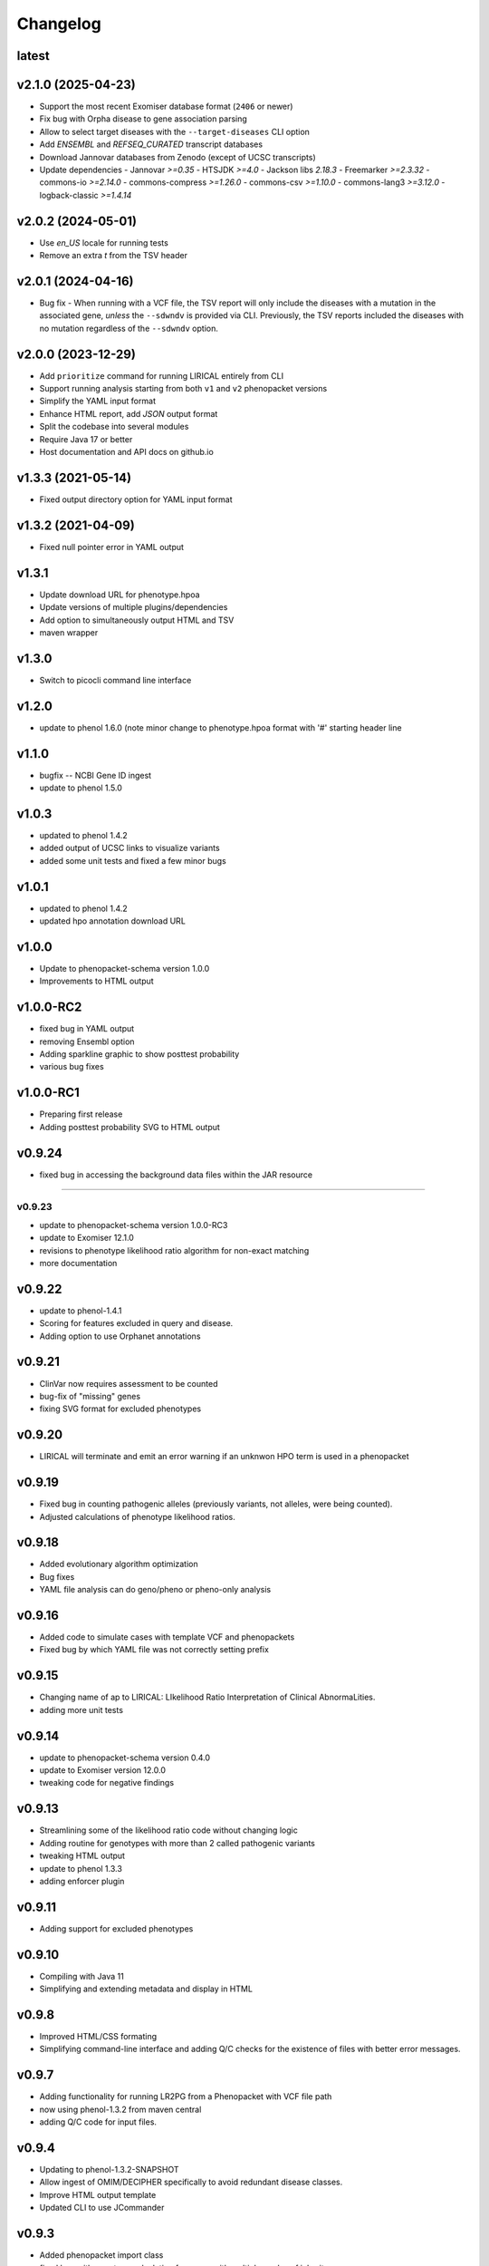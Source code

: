 =========
Changelog
=========

-------------------
latest
-------------------

-------------------
v2.1.0 (2025-04-23)
-------------------

- Support the most recent Exomiser database format (``2406`` or newer)
- Fix bug with Orpha disease to gene association parsing
- Allow to select target diseases with the ``--target-diseases`` CLI option
- Add `ENSEMBL` and `REFSEQ_CURATED` transcript databases
- Download Jannovar databases from Zenodo (except of UCSC transcripts)
- Update dependencies
  - Jannovar `>=0.35`
  - HTSJDK `>=4.0`
  - Jackson libs `2.18.3`
  - Freemarker `>=2.3.32`
  - commons-io `>=2.14.0`
  - commons-compress `>=1.26.0`
  - commons-csv `>=1.10.0`
  - commons-lang3 `>=3.12.0`
  - logback-classic `>=1.4.14`

-------------------
v2.0.2 (2024-05-01)
-------------------

- Use `en_US` locale for running tests
- Remove an extra `\t` from the TSV header

-------------------
v2.0.1 (2024-04-16)
-------------------

- Bug fix - When running with a VCF file, the TSV report will only include the diseases with a mutation
  in the associated gene, *unless* the ``--sdwndv`` is provided via CLI. Previously, the TSV reports included
  the diseases with no mutation regardless of the ``--sdwndv`` option.

-------------------
v2.0.0 (2023-12-29)
-------------------

- Add ``prioritize`` command for running LIRICAL entirely from CLI
- Support running analysis starting from both ``v1`` and ``v2`` phenopacket versions
- Simplify the YAML input format
- Enhance HTML report, add `JSON` output format
- Split the codebase into several modules
- Require Java 17 or better
- Host documentation and API docs on github.io

-------------------
v1.3.3 (2021-05-14)
-------------------
- Fixed output directory option for YAML input format

-------------------
v1.3.2 (2021-04-09)
-------------------
- Fixed null pointer error in YAML output

------
v1.3.1
------
- Update download URL for phenotype.hpoa
- Update versions of multiple plugins/dependencies
- Add option to simultaneously output HTML and TSV
- maven wrapper

------
v1.3.0
------
- Switch to picocli command line interface

------
v1.2.0
------
- update to phenol 1.6.0 (note minor change to phenotype.hpoa format with '#' starting header line

------
v1.1.0
------
- bugfix -- NCBI Gene ID ingest
- update to phenol 1.5.0

------
v1.0.3
------
- updated to phenol 1.4.2
- added output of UCSC links to visualize variants
- added some unit tests and fixed a few minor bugs

------
v1.0.1
------
- updated to phenol 1.4.2
- updated hpo annotation download URL

------
v1.0.0
------
- Update to phenopacket-schema version 1.0.0
- Improvements to HTML output



----------
v1.0.0-RC2
----------
- fixed bug in YAML output
- removing Ensembl option
- Adding sparkline graphic to show posttest probability
- various bug fixes

----------
v1.0.0-RC1
----------
- Preparing first release
- Adding posttest probability SVG to HTML output

-------
v0.9.24
-------
- fixed bug in accessing the background data files within the JAR resource
-------

v0.9.23
-------
- update to phenopacket-schema version 1.0.0-RC3
- update to Exomiser 12.1.0
- revisions to phenotype likelihood ratio algorithm for non-exact matching
- more documentation

-------
v0.9.22
-------
- update to phenol-1.4.1
- Scoring for features excluded in query and disease.
- Adding option to use Orphanet annotations

-------
v0.9.21
-------
- ClinVar now requires assessment to be counted
- bug-fix of "missing" genes
- fixing SVG format for excluded phenotypes

-------
v0.9.20
-------
- LIRICAL will terminate and emit an error warning if an unknwon HPO term is used in a phenopacket


-------
v0.9.19
-------
- Fixed bug in counting pathogenic alleles (previously variants, not alleles, were being counted).
- Adjusted calculations of phenotype likelihood ratios.

-------
v0.9.18
-------
- Added evolutionary algorithm optimization
- Bug fixes
- YAML file analysis can do geno/pheno or pheno-only analysis

-------
v0.9.16
-------
- Added code to simulate cases with template VCF and phenopackets
- Fixed bug by which YAML file was not correctly setting prefix


-------
v0.9.15
-------
- Changing name of ap to LIRICAL: LIkelihood Ratio Interpretation of Clinical AbnormaLities.
- adding more unit tests

-------
v0.9.14
-------
- update to phenopacket-schema version 0.4.0
- update to Exomiser version 12.0.0
- tweaking code for negative findings

-------
v0.9.13
-------
- Streamlining some of the likelihood ratio code without changing logic
- Adding routine for genotypes with more than 2 called pathogenic variants
- tweaking HTML output
- update to phenol 1.3.3
- adding enforcer plugin

-------
v0.9.11
-------
- Adding support for excluded phenotypes

-------
v0.9.10
-------
- Compiling with Java 11
- Simplifying and extending metadata and display in HTML

------
v0.9.8
------
- Improved HTML/CSS formating
- Simplifying command-line interface and adding Q/C checks for the existence of files with better error messages.

------
v0.9.7
------
- Adding functionality for running LR2PG from a Phenopacket with VCF file path
- now using phenol-1.3.2 from maven central
- adding Q/C code for input files.

------
v0.9.4
------
- Updating to phenol-1.3.2-SNAPSHOT
- Allow ingest of OMIM/DECIPHER specifically to avoid redundant disease classes.
- Improve HTML output template
- Updated CLI to use JCommander

------
v0.9.3
------
- Added phenopacket import class
- fixed bug with genotype calculation for genes with multiple modes of inheritance

------
v0.9.2
------
- Implemented Exomiser-style pathogenicity score for the analysis.

------
v0.9.1
------
- Implemented likelihood ratio for variants with known ClinVar pathogenic status and corresponding tests with mockito

------
v0.9.0
------
- First pre-release version
- Adding genotypeExplanation for genotype LR score

------
v0.5.4
------
- improved HTML template, adding some CSS and structure
- improved display of information for differential diagnosis with no variants or no known disease gene

------
v0.5.2
------
- adding functionality from previous G2GIT project
- removing SpringBoot code
- adding FreeMarker org.monarchinitiative.lirical.output for analysis of VCF+phenotype data


------
v0.4.4
------
- refactored as SpringBoot application

------
v0.4.0
------
- refactored to use phenol 1.1.0
- adding code to simulate genotypes

------
v0.3.2
------
- refactored TermId to remove superfluous interface and renamed ImmutableTermId to TermId
- refactored TermSynonym to remove superfluous interface
- adding support for alt term ids to Owl2OboTermFactory (class renamed from GenericOwlFactory)
- adding support for database_cross_reference (usually PMID, ISBM, HPO, or MGI--added to term definitions)
- refactoring to use phenol v.1.0.2

------
v0.2.2
------
- Grid search over simulation parameters

------
v0.2.1
------
- Finished version one of phenotype LR scheme

------
v0.0.3
------
- fixed error with finding TermId in Disease2TermFrequency
